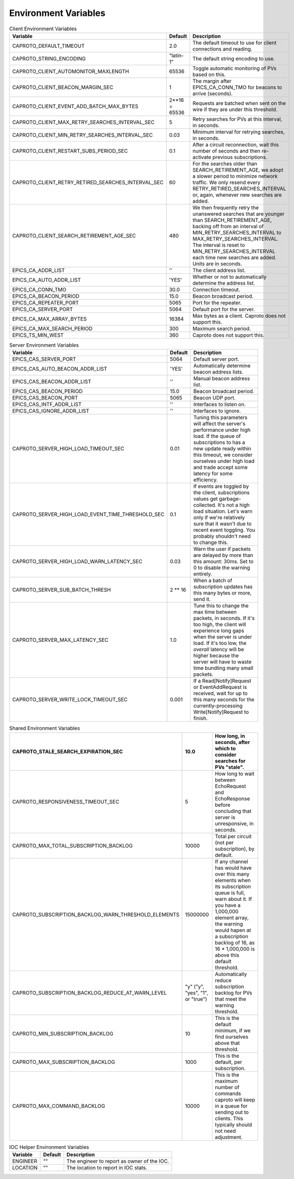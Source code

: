 *********************
Environment Variables
*********************


.. list-table:: Client Environment Variables
   :header-rows: 1

   * - Variable
     - Default
     - Description
   * - CAPROTO_DEFAULT_TIMEOUT
     - 2.0
     - The default timeout to use for client connections and reading.
   * - CAPROTO_STRING_ENCODING
     - "latin-1"
     - The default string encoding to use.
   * - CAPROTO_CLIENT_AUTOMONITOR_MAXLENGTH
     - 65536
     - Toggle automatic monitoring of PVs based on this.
   * - CAPROTO_CLIENT_BEACON_MARGIN_SEC
     - 1
     - The margin after EPICS_CA_CONN_TMO for beacons to arrive (seconds).
   * - CAPROTO_CLIENT_EVENT_ADD_BATCH_MAX_BYTES
     - 2**16 = 65536
     - Requests are batched when sent on the wire if they are under this
       threshold.
   * - CAPROTO_CLIENT_MAX_RETRY_SEARCHES_INTERVAL_SEC
     - 5
     - Retry searches for PVs at this interval, in seconds.
   * - CAPROTO_CLIENT_MIN_RETRY_SEARCHES_INTERVAL_SEC
     - 0.03
     - Minimum interval for retrying searches, in seconds.
   * - CAPROTO_CLIENT_RESTART_SUBS_PERIOD_SEC
     - 0.1
     - After a circuit reconnection, wait this number of seconds and then re-activate
       previous subscriptions.
   * - CAPROTO_CLIENT_RETRY_RETIRED_SEARCHES_INTERVAL_SEC
     - 60
     - For the searches older than SEARCH_RETIREMENT_AGE, we adopt a slower
       period to minimize network traffic. We only resend every
       RETRY_RETIRED_SEARCHES_INTERVAL or, again, whenever new searches are
       added.
   * - CAPROTO_CLIENT_SEARCH_RETIREMENT_AGE_SEC
     - 480
     - We then frequently retry the unanswered searches that are younger than
       SEARCH_RETIREMENT_AGE, backing off from an interval of
       MIN_RETRY_SEARCHES_INTERVAL to MAX_RETRY_SEARCHES_INTERVAL. The interval
       is reset to MIN_RETRY_SEARCHES_INTERVAL each time new searches are
       added. Units are in seconds.
   * - EPICS_CA_ADDR_LIST
     - ''
     - The client address list.
   * - EPICS_CA_AUTO_ADDR_LIST
     - 'YES'
     - Whether or not to automatically determine the address list.
   * - EPICS_CA_CONN_TMO
     - 30.0
     - Connection timeout.
   * - EPICS_CA_BEACON_PERIOD
     - 15.0
     - Beacon broadcast period.
   * - EPICS_CA_REPEATER_PORT
     - 5065
     - Port for the repeater.
   * - EPICS_CA_SERVER_PORT
     - 5064
     - Default port for the server.
   * - EPICS_CA_MAX_ARRAY_BYTES
     - 16384
     - Max bytes as a client. Caproto does not support this.
   * - EPICS_CA_MAX_SEARCH_PERIOD
     - 300
     - Maximum search period.
   * - EPICS_TS_MIN_WEST
     - 360
     - Caproto does not support this.

.. list-table:: Server Environment Variables
   :header-rows: 1

   * - Variable
     - Default
     - Description
   * - EPICS_CAS_SERVER_PORT
     - 5064
     - Default server port.
   * - EPICS_CAS_AUTO_BEACON_ADDR_LIST
     - 'YES'
     - Automatically determine beacon address lists.
   * - EPICS_CAS_BEACON_ADDR_LIST
     - ''
     - Manual beacon address list.
   * - EPICS_CAS_BEACON_PERIOD
     - 15.0
     - Beacon broadcast period.
   * - EPICS_CAS_BEACON_PORT
     - 5065
     - Beacon UDP port.
   * - EPICS_CAS_INTF_ADDR_LIST
     - ''
     - Interfaces to listen on.
   * - EPICS_CAS_IGNORE_ADDR_LIST
     - ''
     - Interfaces to ignore.
   * - CAPROTO_SERVER_HIGH_LOAD_TIMEOUT_SEC
     - 0.01
     - Tuning this parameters will affect the server's performance under high
       load. If the queue of subscriptions to has a new update ready within
       this timeout, we consider ourselves under high load and trade accept
       some latency for some efficiency.
   * - CAPROTO_SERVER_HIGH_LOAD_EVENT_TIME_THRESHOLD_SEC
     - 0.1
     - If events are toggled by the client, subscriptions values get garbage-
       collected.  It's not a high load situation.  Let's warn only if we're
       relatively sure that it wasn't due to recent event toggling.  You
       probably shouldn't need to change this.
   * - CAPROTO_SERVER_HIGH_LOAD_WARN_LATENCY_SEC
     - 0.03
     - Warn the user if packets are delayed by more than this amount: 30ms.
       Set to 0 to disable the warning entirely.
   * - CAPROTO_SERVER_SUB_BATCH_THRESH
     - 2 ** 16
     - When a batch of subscription updates has this many bytes or more, send
       it.
   * - CAPROTO_SERVER_MAX_LATENCY_SEC
     - 1.0
     - Tune this to change the max time between packets, in seconds. If it's
       too high, the client will experience long gaps when the server is under
       load. If it's too low, the *overall* latency will be higher because the
       server will have to waste time bundling many small packets.
   * - CAPROTO_SERVER_WRITE_LOCK_TIMEOUT_SEC
     - 0.001
     - If a Read[Notify]Request or EventAddRequest is received, wait for up to
       this many seconds for the currently-processing Write[Notify]Request to
       finish.

.. list-table:: Shared Environment Variables
   :header-rows: 1

   * - CAPROTO_STALE_SEARCH_EXPIRATION_SEC
     - 10.0
     - How long, in seconds, after which to consider searches for PVs "stale".
   * - CAPROTO_RESPONSIVENESS_TIMEOUT_SEC
     - 5
     - How long to wait between EchoRequest and EchoResponse before concluding that
       server is unresponsive, in seconds.
   * - CAPROTO_MAX_TOTAL_SUBSCRIPTION_BACKLOG
     - 10000
     - Total per circuit (not per subscription), by default.
   * - CAPROTO_SUBSCRIPTION_BACKLOG_WARN_THRESHOLD_ELEMENTS
     - 15000000
     - If any channel has would have over this many elements when its subscription
       queue is full, warn about it. If you have a 1,000,000 element array,
       the warning would hapen at a subscription backlog of 16, as 16 *
       1,000,000 is above this default threshold.
   * - CAPROTO_SUBSCRIPTION_BACKLOG_REDUCE_AT_WARN_LEVEL
     - "y" ("y", "yes", "1", or "true")
     - Automatically reduce subscription backlog for PVs that meet the warning
       threshold.
   * - CAPROTO_MIN_SUBSCRIPTION_BACKLOG
     - 10
     - This is the default minimum, if we find ourselves above that threshold.
   * - CAPROTO_MAX_SUBSCRIPTION_BACKLOG
     - 1000
     - This is the default, per subscription.
   * - CAPROTO_MAX_COMMAND_BACKLOG
     - 10000
     - This is the maximum number of commands caproto will keep in a queue for
       sending out to clients. This typically should not need adjustment.

.. list-table:: IOC Helper Environment Variables
   :header-rows: 1

   * - Variable
     - Default
     - Description
   * - ENGINEER
     - ""
     - The engineer to report as owner of the IOC.
   * - LOCATION
     - ""
     - The location to report in IOC stats.
